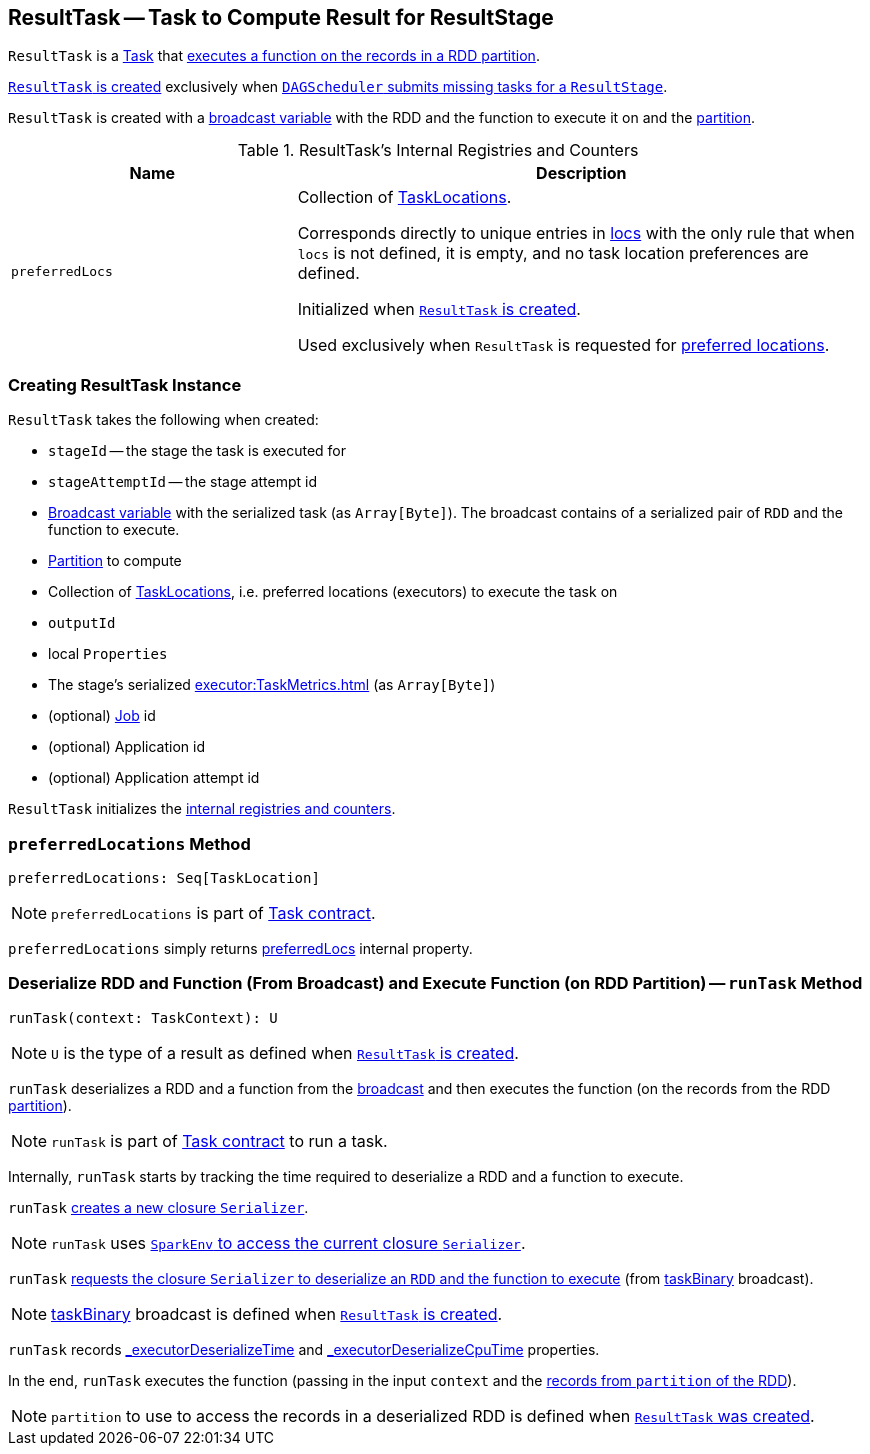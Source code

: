 == [[ResultTask]] ResultTask -- Task to Compute Result for ResultStage

`ResultTask` is a xref:scheduler:Task.adoc[Task] that <<runTask, executes a function on the records in a RDD partition>>.

<<creating-instance, `ResultTask` is created>> exclusively when xref:scheduler:DAGScheduler.adoc#submitMissingTasks[`DAGScheduler` submits missing tasks for a `ResultStage`].

`ResultTask` is created with a <<taskBinary, broadcast variable>> with the RDD and the function to execute it on and the <<partition, partition>>.

[[internal-registries]]
.ResultTask's Internal Registries and Counters
[cols="1,2",options="header",width="100%"]
|===
| Name
| Description

| [[preferredLocs]] `preferredLocs`
| Collection of xref:scheduler:TaskLocation.adoc[TaskLocations].

Corresponds directly to unique entries in <<locs, locs>> with the only rule that when `locs` is not defined, it is empty, and no task location preferences are defined.

Initialized when <<creating-instance, `ResultTask` is created>>.

Used exclusively when `ResultTask` is requested for <<preferredLocations, preferred locations>>.

|===

=== [[creating-instance]] Creating ResultTask Instance

`ResultTask` takes the following when created:

* `stageId` -- the stage the task is executed for
* `stageAttemptId` -- the stage attempt id
* [[taskBinary]] link:spark-broadcast.adoc[Broadcast variable] with the serialized task (as `Array[Byte]`). The broadcast contains of a serialized pair of `RDD` and the function to execute.
* [[partition]] link:spark-rdd-Partition.adoc[Partition] to compute
* [[locs]] Collection of xref:scheduler:TaskLocation.adoc[TaskLocations], i.e. preferred locations (executors) to execute the task on
* [[outputId]] `outputId`
* [[localProperties]] local `Properties`
* [[serializedTaskMetrics]] The stage's serialized xref:executor:TaskMetrics.adoc[] (as `Array[Byte]`)
* [[jobId]] (optional) link:spark-scheduler-ActiveJob.adoc[Job] id
* [[appId]] (optional) Application id
* [[appAttemptId]] (optional) Application attempt id

`ResultTask` initializes the <<internal-registries, internal registries and counters>>.

=== [[preferredLocations]] `preferredLocations` Method

[source, scala]
----
preferredLocations: Seq[TaskLocation]
----

NOTE: `preferredLocations` is part of xref:scheduler:Task.adoc#contract[Task contract].

`preferredLocations` simply returns <<preferredLocs, preferredLocs>> internal property.

=== [[runTask]] Deserialize RDD and Function (From Broadcast) and Execute Function (on RDD Partition) -- `runTask` Method

[source, scala]
----
runTask(context: TaskContext): U
----

NOTE: `U` is the type of a result as defined when <<creating-instance, `ResultTask` is created>>.

`runTask` deserializes a RDD and a function from the <<taskBinary, broadcast>> and then executes the function (on the records from the RDD <<partition, partition>>).

NOTE: `runTask` is part of xref:scheduler:Task.adoc#contract[Task contract] to run a task.

Internally, `runTask` starts by tracking the time required to deserialize a RDD and a function to execute.

`runTask` xref:serializer:Serializer.adoc#newInstance[creates a new closure `Serializer`].

NOTE: `runTask` uses xref:core:SparkEnv.adoc#closureSerializer[`SparkEnv` to access the current closure `Serializer`].

`runTask` xref:serializer:Serializer.adoc#deserialize[requests the closure `Serializer` to deserialize an `RDD` and the function to execute] (from <<taskBinary, taskBinary>> broadcast).

NOTE: <<taskBinary, taskBinary>> broadcast is defined when <<creating-instance, `ResultTask` is created>>.

`runTask` records xref:scheduler:Task.adoc#_executorDeserializeTime[_executorDeserializeTime] and xref:scheduler:Task.adoc#_executorDeserializeCpuTime[_executorDeserializeCpuTime] properties.

In the end, `runTask` executes the function (passing in the input `context` and the xref:rdd:index.adoc#iterator[records from `partition` of the RDD]).

NOTE: `partition` to use to access the records in a deserialized RDD is defined when <<creating-instance, `ResultTask` was created>>.
